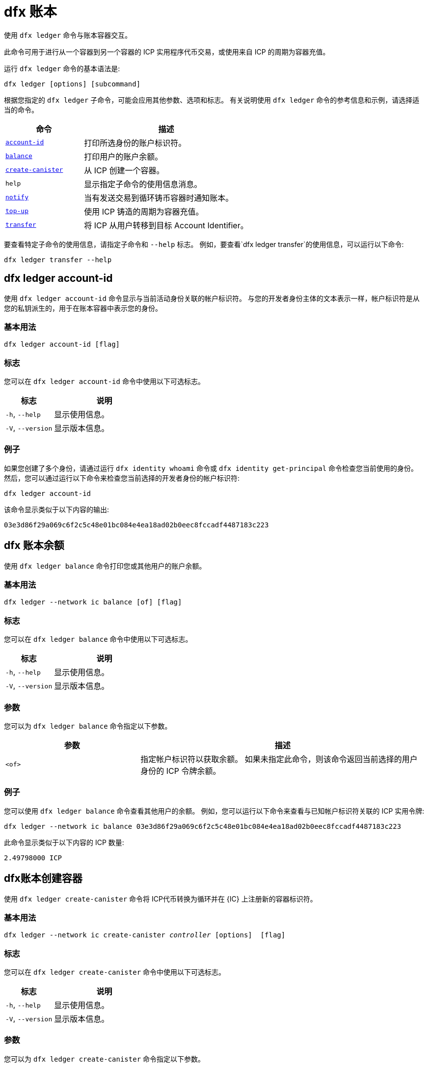 = dfx 账本

使用 `+dfx ledger+` 命令与账本容器交互。

此命令可用于进行从一个容器到另一个容器的 ICP 实用程序代币交易，或使用来自 ICP 的周期为容器充值。

运行 `+dfx ledger+` 命令的基本语法是:

[source,bash]
----
dfx ledger [options] [subcommand]
----

根据您指定的 `+dfx ledger+` 子命令，可能会应用其他参数、选项和标志。 有关说明使用 `+dfx ledger+` 命令的参考信息和示例，请选择适当的命令。

[width="100%",cols="<32%,<68%",options="header"]
|===
|命令 |描述
|<<dfx ledger account-id,`+account-id+`>> |打印所选身份的账户标识符。
|<<dfx ledger balance,`+balance+`>> |打印用户的账户余额。
|<<dfx ledger create-canister,`+create-canister+`>> |从 ICP 创建一个容器。
|`+help+` |显示指定子命令的使用信息消息。
|<<dfx ledger notify,`+notify+`>> |当有发送交易到循环铸币容器时通知账本。
|<<dfx ledger 充值,`+top-up+`>> |使用 ICP 铸造的周期为容器充值。
|<<dfx ledger transfer,`+transfer+`>> |将 ICP 从用户转移到目标 Account Identifier。
|===

要查看特定子命令的使用信息，请指定子命令和 `+--help+` 标志。
例如，要查看`+dfx ledger transfer+`的使用信息，可以运行以下命令:

`+dfx ledger transfer --help+`

[[account-id]]
== dfx ledger account-id

使用 `+dfx ledger account-id+` 命令显示与当前活动身份关联的帐户标识符。
与您的开发者身份主体的文本表示一样，帐户标识符是从您的私钥派生的，用于在账本容器中表示您的身份。

=== 基本用法

[source,bash]
----
dfx ledger account-id [flag]
----

=== 标志

您可以在 `+dfx ledger account-id+` 命令中使用以下可选标志。

[width="100%",cols="<32%,<68%",options="header"]
|===
|标志 |说明
|`+-h+`, `+--help+` |显示使用信息。
|`+-V+`, `+--version+` |显示版本信息。
|===

=== 例子

如果您创建了多个身份，请通过运行 `+dfx identity whoami+` 命令或 `+dfx identity get-principal+` 命令检查您当前使用的身份。 然后，您可以通过运行以下命令来检查您当前选择的开发者身份的帐户标识符:

[source,bash]
----
dfx ledger account-id
----

该命令显示类似于以下内容的输出:

....
03e3d86f29a069c6f2c5c48e01bc084e4ea18ad02b0eec8fccadf4487183c223
....

[[balance]]
== dfx 账本余额

使用 `+dfx ledger balance+` 命令打印您或其他用户的账户余额。

=== 基本用法
[source,bash]
----
dfx ledger --network ic balance [of] [flag]
----

=== 标志

您可以在 `+dfx ledger balance+` 命令中使用以下可选标志。

[width="100%",cols="<32%,<68%",options="header"]
|===
|标志 |说明
|`+-h+`, `+--help+` |显示使用信息。
|`+-V+`, `+--version+` |显示版本信息。
|===

=== 参数

您可以为 `+dfx ledger balance+` 命令指定以下参数。

[width="100%",cols="<32%,<68%",options="header"]
|===
|参数 |描述
|`+<of>+` |指定帐户标识符以获取余额。 如果未指定此命令，则该命令返回当前选择的用户身份的 ICP 令牌余额。
|===

=== 例子

您可以使用 `+dfx ledger balance+` 命令查看其他用户的余额。
例如，您可以运行以下命令来查看与已知帐户标识符关联的 ICP 实用令牌:

[source,bash]
----
dfx ledger --network ic balance 03e3d86f29a069c6f2c5c48e01bc084e4ea18ad02b0eec8fccadf4487183c223
----
此命令显示类似于以下内容的 ICP 数量:
....
2.49798000 ICP
....

[[create-canister]]
== dfx账本创建容器

使用 `+dfx ledger create-canister+` 命令将 ICP代币转换为循环并在 {IC} 上注册新的容器标识符。

=== 基本用法

[source,bash,subs=quotes]
----
dfx ledger --network ic create-canister _controller_ [options]  [flag]
----

=== 标志

您可以在 `+dfx ledger create-canister+` 命令中使用以下可选标志。

[width="100%",cols="<32%,<68%",options="header"]
|===
|标志 |说明
|`+-h+`, `+--help+` |显示使用信息。
|`+-V+`, `+--version+` |显示版本信息。
|===

=== 参数

您可以为 `+dfx ledger create-canister+` 命令指定以下参数。

[width="100%",cols="<32%,<68%",options="header"]
|===
|参数 |描述
|`+<controller>+` |指定主体标识符设置为新容器的控制器。
|===

=== 选项

您可以为 `+dfx ledger create-canister+` 命令指定以下参数。

[width="100%",cols="<32%,<68%",options="header"]
|===
|选项 |说明
|`+--amount <amount>+` |指定要铸造成燃料费并存入目标容器的ICP令牌的数量。 您可以将金额指定为最多八 (8) 位小数的数字。
|`+--e8s <e8s>+` |将 ICP 代币小数单位（称为 e8s）指定为整数，其中一个 e8 是 ICP 代币的最小分区。 例如，1.05000000 是 1 个 ICP 和 5000000 个 e8s。 您可以单独使用此选项，也可以与 `+--icp+` 选项结合使用。
|`+--fee <fee>+` |指定交易费用。 默认值为 10000 个 e8s。
|`+--icp <icp>+` |将 ICP 代币指定为整数。 您可以单独使用此选项，也可以与 `+--e8s+` 结合使用。
|`+--max-fee <max-fee>+` |指定最高交易费用。 默认值为 10000 个 e8s。
|===

=== 例子

要创建具有燃料费的新容器，请通过运行类似于以下的命令从您的分类帐帐户转移 ICP 代币:

[source,bash]
----
dfx ledger --network ic create-canister tsqwz-udeik-5migd-ehrev-pvoqv-szx2g-akh5s-fkyqc-zy6q7-snav6-uqe --amount 1.25
----

此命令将您为 `+--amount+` 参数指定的 ICP 代币数量转换为燃料费，并将燃料费与您指定的主体控制的新容器标识符相关联。

在此示例中，该命令将 1.25 个 ICP 代币转换为燃料费，并将默认身份的主体标识符指定为新容器的控制器。

如果交易成功，账本会记录该事件，您应该会看到类似于以下内容的输出:

……
在 BlockHeight 发送的转账:20
使用 id 创建的容器:“53zcu-tiaaa-aaaaa-qaaba-cai”
....

您可以通过运行类似于以下的命令为 ICP 令牌和 e8s 指定单独的值来创建新容器:

[source,bash]
----
dfx ledger --network ic create-canister tsqwz-udeik-5migd-ehrev-pvoqv-szx2g-akh5s-fkyqc-zy6q7-snav6-uqe --icp 3 --e8s 5000
----

[[通知]]
== dfx 账本通知

使用 `+dfx ledger notify+` 命令通知账本有关向燃料费铸币容器发送交易的信息。
仅当 `+dfx ledger create-canister+` 或 `+dfx ledger top-up+` 成功向账本发送消息，并且在某个区块高度记录了交易，但由于某种原因后续通知失败时，才应使用此命令 .

=== 基本用法

[source,bash,sub=quote]
----
dfx ledger notify [options] _block-height_ _destination-principal_
----

=== 标志

您可以在 `+dfx ledger notify+` 命令中使用以下可选标志。

[width="100%",cols="<32%,<68%",options="header"]
|===
|标志 |说明
|`+-h+`, `+--help+` |显示使用信息。
|`+-V+`, `+--version+` |显示版本信息。
|===

=== 参数

您可以为 `+dfx ledger notify+` 命令指定以下参数。

[width="100%",cols="<32%,<68%",options="header"]
|===
|参数|描述
|`+<block-height>+` |指定记录发送交易的区块高度。
|`+<destination-principal>+` |指定目标的主体，容器标识符或用户主体的文本表示。
如果发送事务是针对 `+create-canister+` 命令的，请指定 `+controller+` 主体。
如果发送事务用于`+top-up+` 命令，请指定`+canister ID+`。
|===

=== 例子

以下示例说明了向账本发送“+notify+”消息以响应在区块高度“+75948+”处记录的“_send+”交易。

[source,bash]
----
dfx ledger --network ic notify 75948 tsqwz-udeik-5migd-ehrev-pvoqv-szx2g-akh5s-fkyqc-zy6q7-snav6-uqe
----

[[充值]]
== dfx 账本充值

使用 `+dfx ledger top-up+` 命令来充值具有从 ICP 代币铸造的燃料费的容器。

=== 基本用法

[source,bash,subs=quotes]
----
dfx ledger --network ic top-up [options] _canister_ [flag]
----

=== 标志

您可以在 `+dfx ledger top-up+` 命令中使用以下可选标志。

[width="100%",cols="<32%,<68%",options="header"]
|===
|标志 |说明
|`+-h+`, `+--help+` |显示使用信息。
|`+-V+`, `+--version+` |显示版本信息。
|===

=== 参数

您可以为 `+dfx ledger top-up+` 命令指定以下参数。

[width="100%",cols="<32%,<68%",options="header"]
|===
|参数 |描述
|`+canister+` |指定要充值的容器标识符。
|===

=== 选项

您可以为 `+dfx ledger top-up+` 命令指定以下选项。

[width="100%",cols="<32%,<68%",options="header"]
|===
|选项 |说明
|`+--amount <amount>+` |指定要铸造成燃料费并存入目标容器的ICP代币的数量。
您可以将金额指定为最多八 (8) 位小数的数字。
|`+--e8s <e8s>+` |将 ICP 代币（称为 e8s）的小数单位指定为整数，其中一个 e8 是 ICP 代币的最小单位。 例如，1.05000000 是 1 个 ICP 和 5000000 个 e8s。 您可以单独使用此选项，也可以与 `+--icp+` 选项结合使用。
|`+--fee <fee>+` |指定操作的交易费用。 默认值为 10000 个 e8s。
|`+--icp <icp>+` |将ICP代币指定为整数。 您可以单独使用此选项，也可以与 `+--e8s+` 结合使用。
|`+--max-fee <max-fee>+` |指定最高交易费用。 默认值为 10000 个 e8s。
|===

=== 例子

您可以使用 `+dfx ledger top-up+` 命令从您控制的 ICP 代币余额中充值特定容器的周期。
容器标识符必须与能够接收燃料费的燃料费钱包容器相关联。 或者，您可以修改非燃料费钱包容器以使用链接中描述的系统 API 来实现接收燃料费的方法link:../../interface-spec/index{outfilesuffix}[Internet 计算机接口规范]。

例如，您可以运行以下命令来为部署在互联网计算机上的燃料费钱包容器充值 1 ICP 价值的燃料费:

[source,bash]
----
dfx ledger --network ic top-up --icp 1 5a46r-jqaaa-aaaaa-qaadq-cai
----
此命令显示类似于以下内容的输出:

……
在 BlockHeight 发送的转账:59482
容器被充值了！
....

[[转移]]
== dfx 账本转账

使用 `+dfx ledger transfer+` 命令将 ICP 代币从您在账本容器中的帐户地址转移到目标地址。

=== 基本用法

[source,bash,subs=quotes]
----
dfx ledger transfer [options] _to_ --memo _memo_
----

=== 标志

您可以在 `+dfx ledger transfer+` 命令中使用以下可选标志。

[width="100%",cols="<32%,<68%",options="header"]
|===
|标志 |说明
|`+-h+`, `+--help+` |显示使用信息。
|`+-V+`, `+--version+` |显示版本信息。
|===

=== 参数

您可以为 `+dfx ledger transfer+` 命令指定以下参数。

[width="100%",cols="<32%,<68%",options="header"]
|===
|参数 |描述
|`+<to>+` |指定您要向其转移 ICP 代币的帐户标识符或地址。
|===

=== 选项

您可以为 `+dfx ledger transfer+` 命令指定以下参数。

[width="100%",cols="<32%,<68%",options="header"]
|===
|选项 |说明
|`+--amount <amount>+` |指定要转移的ICP代币的数量。
可以指定为最多八 (8) 位小数的数字。
|`+--e8s <e8s>+` |将e8s指定为整数，其中一个e8是ICP令牌的最小分区。 例如，1.05000000 是 1 个 ICP 和 5000000 个 e8s。 您可以单独使用此选项，也可以与 `+--icp+` 选项结合使用。
|`+--fee <fee>+` |指定交易费用。 默认值为 10000 个 e8s。
|`+--icp <icp>+` |将ICP指定为整数。 您可以单独使用此选项，也可以与 `+--e8s+` 结合使用。
|`+--memo <memo>+` |指定该交易的数字备忘录。
|===

=== 例子

您可以使用`+dfx ledger transfer+`命令将ICP发送到目的地的Account Identifier。

例如，您可以运行以下命令来检查与您当前使用的委托人关联的帐户标识符:

[source,bash]
----
dfx ledger account-id
----

此命令显示类似于以下内容的输出:

....
30e596fd6c5ff5ad7b7d70bbbda1187c833e646c6251464da7f82bc217bba397
....

您可以通过运行以下命令查看此帐户的余额:

[source,bash]
----
dfx ledger --network ic balance
----

此命令显示类似于以下内容的输出:

....
64.89580000 ICP
....

== 对Motoko使用 `+dfx ledger transfer+` 命令将您的一些 ICP 余额发送到另一个已知目的地，使用以下命令:的改动


[source,bash]
----
dfx ledger --network ic transfer dd81336dbfef5c5870e84b48405c7b229c07ad999fdcacb85b9b9850bd60766f --memo 12345 --icp 1
----

此命令显示类似于以下内容的输出:

……
在 BlockHeight 发送的转账:59513
……

然后，您可以使用 `+dfx ledger --network ic balance+` 命令检查您的帐户余额是否反映了您刚刚进行的交易。
